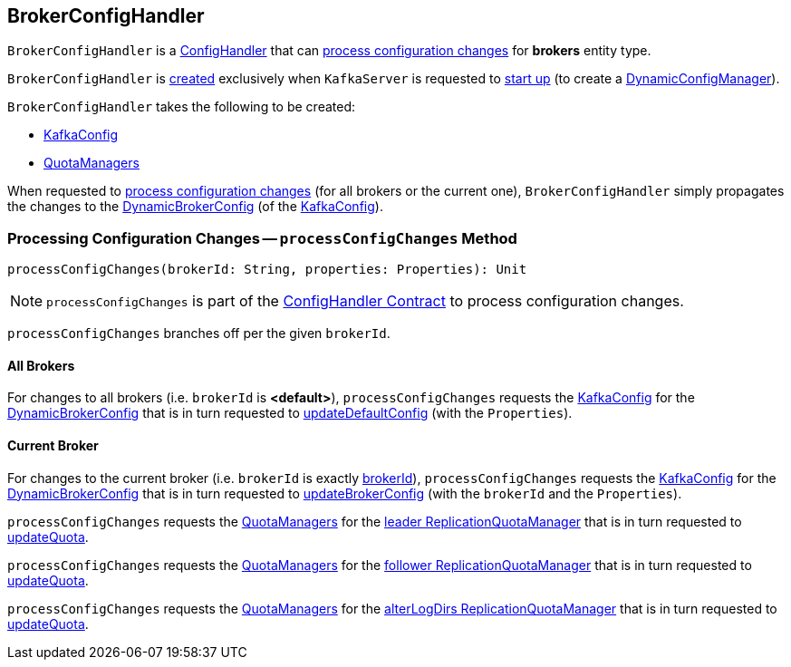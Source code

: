 == [[BrokerConfigHandler]] BrokerConfigHandler

`BrokerConfigHandler` is a <<kafka-server-ConfigHandler.adoc#, ConfigHandler>> that can <<processConfigChanges, process configuration changes>> for *brokers* entity type.

`BrokerConfigHandler` is <<creating-instance, created>> exclusively when `KafkaServer` is requested to <<kafka-server-KafkaServer.adoc#startup, start up>> (to create a <<kafka-server-DynamicConfigManager.adoc#, DynamicConfigManager>>).

[[creating-instance]]
`BrokerConfigHandler` takes the following to be created:

* [[brokerConfig]] <<kafka-server-KafkaConfig.adoc#, KafkaConfig>>
* [[quotaManagers]] <<kafka-server-QuotaManagers.adoc#, QuotaManagers>>

When requested to <<processConfigChanges, process configuration changes>> (for all brokers or the current one), `BrokerConfigHandler` simply propagates the changes to the <<kafka-server-KafkaConfig.adoc#dynamicConfig, DynamicBrokerConfig>> (of the <<brokerConfig, KafkaConfig>>).

=== [[processConfigChanges]] Processing Configuration Changes -- `processConfigChanges` Method

[source, scala]
----
processConfigChanges(brokerId: String, properties: Properties): Unit
----

NOTE: `processConfigChanges` is part of the <<kafka-server-ConfigHandler.adoc#processConfigChanges, ConfigHandler Contract>> to process configuration changes.

`processConfigChanges` branches off per the given `brokerId`.

==== All Brokers

For changes to all brokers (i.e. `brokerId` is *<default>*), `processConfigChanges` requests the <<brokerConfig, KafkaConfig>> for the <<kafka-server-KafkaConfig.adoc#dynamicConfig, DynamicBrokerConfig>> that is in turn requested to <<kafka-server-DynamicBrokerConfig.adoc#updateDefaultConfig, updateDefaultConfig>> (with the `Properties`).

==== Current Broker

For changes to the current broker (i.e. `brokerId` is exactly <<kafka-server-KafkaConfig.adoc#brokerId, brokerId>>),  `processConfigChanges` requests the <<brokerConfig, KafkaConfig>> for the <<kafka-server-KafkaConfig.adoc#dynamicConfig, DynamicBrokerConfig>> that is in turn requested to <<kafka-server-DynamicBrokerConfig.adoc#updateBrokerConfig, updateBrokerConfig>> (with the `brokerId` and the `Properties`).

`processConfigChanges` requests the <<quotaManagers, QuotaManagers>> for the <<kafka-server-QuotaManagers.adoc#leader, leader ReplicationQuotaManager>> that is in turn requested to <<kafka-server-ReplicationQuotaManager.adoc#updateQuota, updateQuota>>.

`processConfigChanges` requests the <<quotaManagers, QuotaManagers>> for the <<kafka-server-QuotaManagers.adoc#follower, follower ReplicationQuotaManager>> that is in turn requested to <<kafka-server-ReplicationQuotaManager.adoc#updateQuota, updateQuota>>.

`processConfigChanges` requests the <<quotaManagers, QuotaManagers>> for the <<kafka-server-QuotaManagers.adoc#alterLogDirs, alterLogDirs ReplicationQuotaManager>> that is in turn requested to <<kafka-server-ReplicationQuotaManager.adoc#updateQuota, updateQuota>>.
